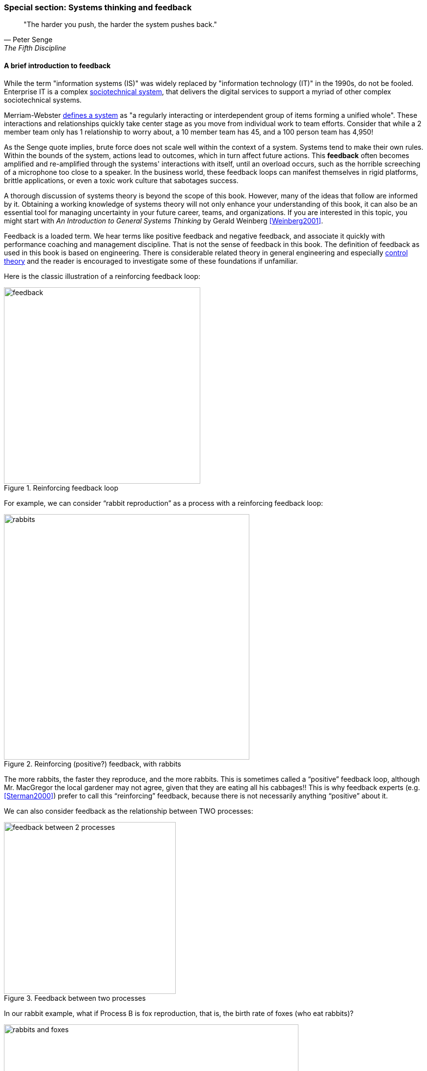 
anchor:systems-thinking[]

=== Special section: Systems thinking and feedback

[quote, Peter Senge,  The Fifth Discipline]
"The harder you push, the harder the system pushes back."

anchor:feedback[]

==== A brief introduction to feedback

While the term "information systems (IS)" was widely replaced by "information technology (IT)" in the 1990s, do not be fooled. Enterprise IT is a complex https://en.wikipedia.org/wiki/Sociotechnical_system[sociotechnical system], that delivers the digital services to support a myriad of other complex sociotechnical systems.

Merriam-Webster http://www.merriam-webster.com/dictionary/system[defines a system] as "a regularly interacting or interdependent group of items forming a unified whole". These interactions and relationships quickly take center stage as you move from individual work to team efforts. Consider that while a 2 member team only has 1 relationship to worry about, a 10 member team has 45, and a 100 person team has 4,950!

As the Senge quote implies, brute force does not scale well within the context of a system. Systems tend to make their own rules. Within the bounds of the system, actions lead to outcomes, which in turn affect future actions. This *feedback* often becomes amplified and re-amplified through the systems' interactions with itself, until an overload occurs, such as the horrible screeching of a microphone too close to a speaker. In the business world, these feedback loops can manifest themselves in rigid platforms, brittle applications, or even a toxic work culture that sabotages success.

A thorough discussion of systems theory is beyond the scope of this book. However, many of the ideas that follow are informed by it. Obtaining a working knowledge of systems theory will not only enhance your understanding of this book, it can also be an essential tool for managing uncertainty in your future career, teams, and organizations. If you are interested in this topic, you might start with _An Introduction to General Systems Thinking_ by Gerald Weinberg <<Weinberg2001>>.

Feedback is a loaded term. We hear terms like positive feedback and negative feedback, and associate it quickly with performance coaching and management discipline. That is not the sense of feedback in this book. The definition of feedback as used in this book is based on engineering. There is considerable related theory in general engineering and especially https://en.wikipedia.org/wiki/Control_theory[control theory] and the reader is encouraged to investigate some of these foundations if unfamiliar.

Here is the classic illustration of a reinforcing feedback loop:

.Reinforcing feedback loop
image::images/2_00-feedback.png[feedback, 400]

For example, we can consider “rabbit reproduction” as a process with a reinforcing feedback loop:

.Reinforcing (positive?) feedback, with rabbits
image::images/2_00-rabbits.png[rabbits, 500,]

The more rabbits, the faster they reproduce, and the more rabbits. This is sometimes called a “positive” feedback loop, although Mr. MacGregor the local gardener may not agree, given that they are eating all his cabbages!! This is why feedback experts (e.g. <<Sterman2000>>) prefer to call this “reinforcing” feedback, because there is not necessarily anything “positive” about it.

We can also consider feedback as the relationship between TWO processes:

.Feedback between two processes
image::images/2_00-balancing.png[feedback between 2 processes, 350]

In our rabbit example, what if Process B is fox reproduction, that is, the birth rate of foxes (who eat rabbits)?

.Balancing (negative?) feedback, with rabbits and foxes
image::images/2_00-rabbitfox.png[rabbits and foxes, 600]

More rabbits equals more foxes (notice the “+” symbol on the line), because there are more rabbits to eat! But what does this do to the rabbits? It means LESS rabbits. Which, ultimately, means less foxes… and at some point, the populations balance. This is classic negative feedback. However, the local foxes don’t see it as negative (nor do the local gardeners!)  That is why feedback experts prefer to call this “balancing” feedback.

ifndef::aitm-pdf[]

.Reinforcing and balancing feedback animations
image::https://upload.wikimedia.org/wikipedia/commons/d/d8/CLD_links_ANI.gif[]
Linked from https://en.wikipedia.org/wiki/Causal_loop_diagram[Wikipedia]

endif::aitm-pdf[]

Wikipedia has good articles on https://en.wikipedia.org/wiki/Causal_loop_diagram[Causal Loop Diagramming] and https://en.wikipedia.org/wiki/System_dynamics[Systems Dynamics] (with cool dynamic visuals.) <<Sterman2000>> is the definitive text with applications.

NOTE: Still confused? Think about the last time you saw a "reply-all" email storm. The first accidental mass send generates feedback (emails saying "take me off this list"), which generate more emails ("stop emailing the list") and so on. This does not continue indefinitely; management intervention, common sense and fatigue eventually damp the storm down.

==== What does systems thinking have to do with IT?

In an engineering sense, positive feedback is often dangerous and a topic of concern. The classic example of bad positive feedback in engineering is the collapse of the Tacoma Narrows bridge, "Galloping Gertie."

."Galloping Gertie" footnote:[_Image credit https://en.wikipedia.org/w/index.php?curid=23093518, downloaded 2016-10-31, By Barney Elliott; The Camera Shop - Screenshot taken from 16MM Kodachrome motion picture film by Barney Elliott. Fair use_.]
image::images/2_00-bridge.jpg[collapsing bridge, 400, ,float="right"]

As with bridges, at a technical level, reinforcing feedback can be a very bad thing in IT systems. In general, any process that is self-amplified without any balancing feedback will eventually consume all available resources, just like rabbits will eat all the food available to them. So, if you create a process (e.g. write and run a computer program) that recursively spawns itself, it will sooner or later crash the computer as it devours memory and CPU. See http://osr507doc.sco.com/en/HANDBOOK/runaway_proc.html[Runaway processes.]

Balancing feedback, on the other hand, is critical to make sure you are “staying on track.” Engineers use concepts of https://en.wikipedia.org/wiki/Control_theory[control theory], for example https://en.wikipedia.org/wiki/Damping[damping], to keep bridges from falling down.

Remember in Chapter 1 we talked of the user's http://dm-academy.github.io/aitm/images/1_01-ITStack2.png[value experience], and also how services http://dm-academy.github.io/aitm/#_the_it_service_lifecycle[evolve over time in a lifecycle]? In terms of the xref:dual-axis-vc[dual-axis value chain], there are two primary digital value experiences:

- The value the user derives from the service (e.g. account lookups, or a flawless navigational experience)
- The value the investor derives from monetizing the product, or comparable incentives (e.g. nonprofit missions)

Additionally, the product team derives career value. This becomes more of a factor later in the game. We will discuss this further in chapter 7 on organization, and Part IV on architecture lifecycles & technical debt.

The product team receives feedback from both value experiences. The day to day interactions with the service (e.g. help desk and operations) are understood, and (typically on a more intermittent basis) the portfolio investor also feeds back the information to the product team (the boss's boss comes for a visit).

Balancing feedback in a business and IT context takes a wide variety of forms:

* The results of a product test in the marketplace, for example do the users prefer a drop down box or check boxes on a form?
* The product owner clarifying for developers their user experience vision for the product, based on a demonstration of developer work in process
* The end users calling to tell you the “system is slow” (or down)
* The product owner or portfolio sponsor calling to tell you they are not satisfied with the system’s value

In short, we see these two basic kinds of feedback:

* Positive/Reinforcing, “do more of that”
* Negative/Balancing, “stop doing that,” “fix that”

You should consider:

* How you are accepting and executing on feedback signals
* How the feedback relationship with your investors is evolving, in terms of your product direction
* How the feedback relationship with your users is evolving, in terms of both operational criteria and product direction

One of the most important concepts related to feedback, one we will keep returning to, is that product value is based on feedback. We've discussed xref:lean-startup[Lean Startup], which represents a feedback loop intended to discover product value. Don Reinertsen, whose work we will discuss in this chapter, has written extensively on the importance of fast feedback to the product discovery process.


===== Positive feedback: the special case investors want

ifndef::aitm-pdf[]

.New product adoption dynamics
image::https://upload.wikimedia.org/wikipedia/commons/7/7c/Adoption_SFD_ANI_s.gif[]
Linked from https://en.wikipedia.org/wiki/System_dynamics[Wikipedia]

endif::aitm-pdf[]

At a business level, there is a special kind of positive feedback that defines the successful business:

.The reinforcing feedback businesses want
image::images/2_00-biz-positive.png[positive business feedback, 600]

This is reinforcing feedback and positive for most people involved: investors, customers, employees. At some point, if the cycle continues, it will run into balancing feedback:

* Competition
* Market saturation
* Negative externalities (regulation, pollution, etc)

But those are the problems the business wants to have.

anchor:open-loop[open loop]

===== Open versus closed loop systems

Finally, we should talk briefly about open loop versus closed loop systems.

* Open loop systems have no regulation, no balancing feedback
* Closed loop systems have some form of balancing feedback

In navigation terminology, the open-loop attempt to stick to a course without external information (e.g. navigating in the fog, without radar or communications) is known as " https://en.wikipedia.org/wiki/Dead_reckoning[dead reckoning]," in part because it can easily get you dead!

A good example of an open loop system is the children’s game “pin the tail on the donkey.” In “pin the tail on the donkey,” a person has to execute a process (pinning a paper or cloth "tail" onto a poster of a donkey - no live donkeys are involved!) while blindfolded, based on their memory of their location (and perhaps after being deliberately disoriented by spinning in circles). Since they are blindfolded, they have to move across the room and pin the tail without the ongoing corrective feedback of their eyes. (Perhaps they are getting feedback from their friends, but perhaps their friends are not reliable….)

.Pin the tail on the donkey footnote:[_Image credit https://www.flickr.com/photos/portland_mike/5445434245/, downloaded 2016-11-13, mike krzeszak, Flickr, Creative Commons_]
image::images/2_00-donkey.jpg[donkey game, 300, float="right"]

Without the blindfold, it would be a closed loop system. The person would rise from their chair and, through the ongoing feedback of their eyes to their central nervous system, would move towards the donkey and pin the tail in the correct location.

This may seem obvious, but the history of IT management (some would say all management) over the past decades has been the struggle to overcome open-loop practices. Reliance on open-loop practices is arguably an indication of a dysfunctional culture. A IT team that is designing and delivering without sufficient corrective feedback from its stakeholders is an ineffective, open-loop system. <<Kennaley2010>> applies these principles to software development in much greater depth, and is recommended.

NOTE: No system can ever be fully "open loop" indefinitely.  Sooner or later, you take off the blindfold, or wind up on the rocks.

Engineers of complex systems use feedback techniques extensively. Complex systems do not work without them.

anchor:OODA[]

===== OODA

After the Korean War, the US Air Force wished to clarify why its pilots had performed in a superior manner to the opposing pilots who were flying aircraft viewed as more capable. A colonel named John Boyd was tasked with researching the problem. His conclusions are based in the concept of feedback cycles, and how fast humans can execute them.  determined that humans go through a defined process in building their mental model of complex and dynamic situations. This has been formalized in the concept of the OODA loop. Standing for:

* Observe
* Orient
* Decide
*	Act

Because the US fighters were lighter, more maneuverable, and had better visibility, their pilots were able to execute the OODA loop more quickly than their opponents, leading to victory. Boyd and others have extended this concept into various other domains including business strategy. The concept of the OODA feedback loop is frequently mentioned in presentations on Agile methods. Tightening the OODA loop accelerates the discovery of product value and is highly desirable.

ifdef::collaborator-draft[]

_Second draft ideas_

 ==== Quality management
 Deming and Juran.

endif::collaborator-draft[]
